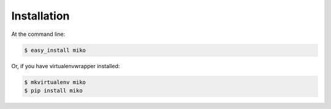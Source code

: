.. highlight:: shell

============
Installation
============

At the command line:

.. code-block:: console

    $ easy_install miko

Or, if you have virtualenvwrapper installed:

.. code-block:: console

    $ mkvirtualenv miko
    $ pip install miko
